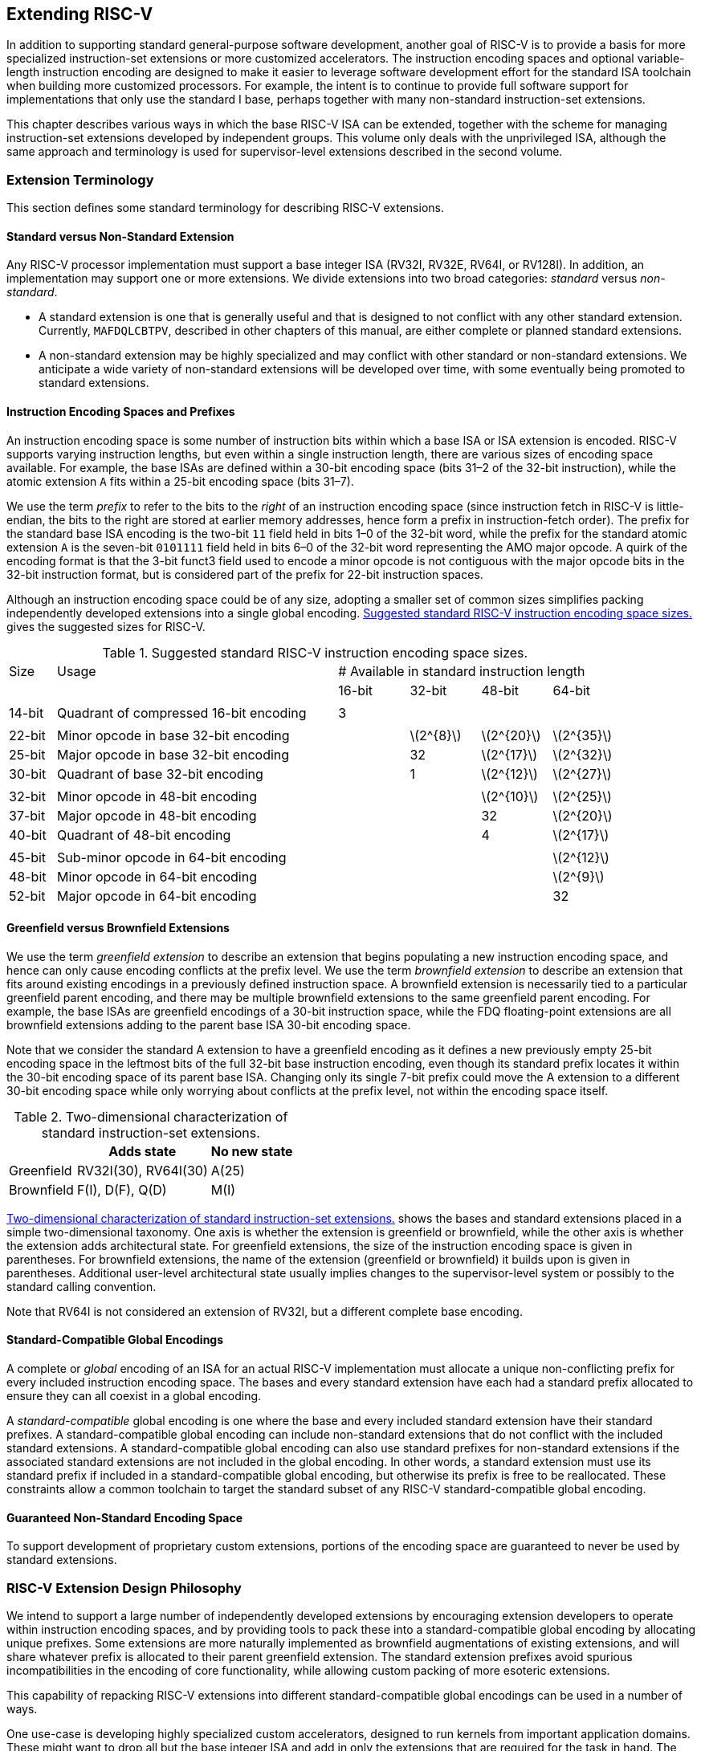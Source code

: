 [[extending]]
== Extending RISC-V

In addition to supporting standard general-purpose software development,
another goal of RISC-V is to provide a basis for more specialized
instruction-set extensions or more customized accelerators. The
instruction encoding spaces and optional variable-length instruction
encoding are designed to make it easier to leverage software development
effort for the standard ISA toolchain when building more customized
processors. For example, the intent is to continue to provide full
software support for implementations that only use the standard I base,
perhaps together with many non-standard instruction-set extensions.

This chapter describes various ways in which the base RISC-V ISA can be
extended, together with the scheme for managing instruction-set
extensions developed by independent groups. This volume only deals with
the unprivileged ISA, although the same approach and terminology is used
for supervisor-level extensions described in the second volume.

=== Extension Terminology

This section defines some standard terminology for describing RISC-V
extensions.

==== Standard versus Non-Standard Extension

Any RISC-V processor implementation must support a base integer ISA
(RV32I, RV32E, RV64I, or RV128I). In addition, an implementation may
support one or more extensions. We divide extensions into two broad
categories: _standard_ versus _non-standard_.

* A standard extension is one that is generally useful and that is
designed to not conflict with any other standard extension. Currently,
`MAFDQLCBTPV`, described in other chapters of this manual, are either
complete or planned standard extensions.
* A non-standard extension may be highly specialized and may conflict
with other standard or non-standard extensions. We anticipate a wide
variety of non-standard extensions will be developed over time, with
some eventually being promoted to standard extensions.

==== Instruction Encoding Spaces and Prefixes

An instruction encoding space is some number of instruction bits within
which a base ISA or ISA extension is encoded. RISC-V supports varying
instruction lengths, but even within a single instruction length, there
are various sizes of encoding space available. For example, the base
ISAs are defined within a 30-bit encoding space (bits 31–2 of the 32-bit
instruction), while the atomic extension ``A`` fits within a 25-bit
encoding space (bits 31–7).

We use the term _prefix_ to refer to the bits to the _right_ of an
instruction encoding space (since instruction fetch in RISC-V is
little-endian, the bits to the right are stored at earlier memory
addresses, hence form a prefix in instruction-fetch order). The prefix
for the standard base ISA encoding is the two-bit `11` field held in
bits 1–0 of the 32-bit word, while the prefix for the standard atomic
extension `A` is the seven-bit `0101111` field held in bits 6–0 of
the 32-bit word representing the AMO major opcode. A quirk of the
encoding format is that the 3-bit funct3 field used to encode a minor
opcode is not contiguous with the major opcode bits in the 32-bit
instruction format, but is considered part of the prefix for 22-bit
instruction spaces.

Although an instruction encoding space could be of any size, adopting a
smaller set of common sizes simplifies packing independently developed
extensions into a single global encoding.
<<encodingspaces>> gives the suggested sizes for RISC-V.

[[encodingspaces]]
.Suggested standard RISC-V instruction encoding space sizes.
[cols="^2,<12,>3,>3,>3,>3"]
|===
|Size |Usage 
4+^| # Available in standard instruction length
| | |16-bit |32-bit |48-bit |64-bit

6+|
|14-bit |Quadrant of compressed 16-bit encoding |3 | | |

6+|
|22-bit |Minor opcode in base 32-bit encoding | |latexmath:[$2^{8}$]
|latexmath:[$2^{20}$] |latexmath:[$2^{35}$]

|25-bit |Major opcode in base 32-bit encoding | |32
|latexmath:[$2^{17}$] |latexmath:[$2^{32}$]

|30-bit |Quadrant of base 32-bit encoding | |1 |latexmath:[$2^{12}$]
|latexmath:[$2^{27}$]

6+|
|32-bit |Minor opcode in 48-bit encoding | | |latexmath:[$2^{10}$]
|latexmath:[$2^{25}$]

|37-bit |Major opcode in 48-bit encoding | | |32 |latexmath:[$2^{20}$]

|40-bit |Quadrant of 48-bit encoding | | |4 |latexmath:[$2^{17}$]

6+|
|45-bit |Sub-minor opcode in 64-bit encoding | | | |latexmath:[$2^{12}$]

|48-bit |Minor opcode in 64-bit encoding | | | |latexmath:[$2^{9}$]

|52-bit |Major opcode in 64-bit encoding | | | |32
|===

==== Greenfield versus Brownfield Extensions

We use the term _greenfield extension_ to describe an extension that
begins populating a new instruction encoding space, and hence can only
cause encoding conflicts at the prefix level. We use the term
_brownfield extension_ to describe an extension that fits around
existing encodings in a previously defined instruction space. A
brownfield extension is necessarily tied to a particular greenfield
parent encoding, and there may be multiple brownfield extensions to the
same greenfield parent encoding. For example, the base ISAs are
greenfield encodings of a 30-bit instruction space, while the FDQ
floating-point extensions are all brownfield extensions adding to the
parent base ISA 30-bit encoding space.

Note that we consider the standard A extension to have a greenfield
encoding as it defines a new previously empty 25-bit encoding space in
the leftmost bits of the full 32-bit base instruction encoding, even
though its standard prefix locates it within the 30-bit encoding space
of its parent base ISA. Changing only its single 7-bit prefix could move
the A extension to a different 30-bit encoding space while only worrying
about conflicts at the prefix level, not within the encoding space
itself.

[[exttax]]
.Two-dimensional characterization of standard instruction-set extensions.
[cols=">,^,^",options="header",]
[%autowidth, align=center]
|===
|           |Adds state           |No new state
|Greenfield |RV32I(30), RV64I(30) |A(25)
|Brownfield |F(I), D(F), Q(D)     |M(I)
|===

<<exttax>> shows the bases and standard extensions placed
in a simple two-dimensional taxonomy. One axis is whether the extension
is greenfield or brownfield, while the other axis is whether the
extension adds architectural state. For greenfield extensions, the size
of the instruction encoding space is given in parentheses. For
brownfield extensions, the name of the extension (greenfield or
brownfield) it builds upon is given in parentheses. Additional
user-level architectural state usually implies changes to the
supervisor-level system or possibly to the standard calling convention.

Note that RV64I is not considered an extension of RV32I, but a different
complete base encoding.

==== Standard-Compatible Global Encodings

A complete or _global_ encoding of an ISA for an actual RISC-V
implementation must allocate a unique non-conflicting prefix for every
included instruction encoding space. The bases and every standard
extension have each had a standard prefix allocated to ensure they can
all coexist in a global encoding.

A _standard-compatible_ global encoding is one where the base and every
included standard extension have their standard prefixes. A
standard-compatible global encoding can include non-standard extensions
that do not conflict with the included standard extensions. A
standard-compatible global encoding can also use standard prefixes for
non-standard extensions if the associated standard extensions are not
included in the global encoding. In other words, a standard extension
must use its standard prefix if included in a standard-compatible global
encoding, but otherwise its prefix is free to be reallocated. These
constraints allow a common toolchain to target the standard subset of
any RISC-V standard-compatible global encoding.

==== Guaranteed Non-Standard Encoding Space

To support development of proprietary custom extensions, portions of the
encoding space are guaranteed to never be used by standard extensions.

=== RISC-V Extension Design Philosophy

We intend to support a large number of independently developed
extensions by encouraging extension developers to operate within
instruction encoding spaces, and by providing tools to pack these into a
standard-compatible global encoding by allocating unique prefixes. Some
extensions are more naturally implemented as brownfield augmentations of
existing extensions, and will share whatever prefix is allocated to
their parent greenfield extension. The standard extension prefixes avoid
spurious incompatibilities in the encoding of core functionality, while
allowing custom packing of more esoteric extensions.

This capability of repacking RISC-V extensions into different
standard-compatible global encodings can be used in a number of ways.

One use-case is developing highly specialized custom accelerators,
designed to run kernels from important application domains. These might
want to drop all but the base integer ISA and add in only the extensions
that are required for the task in hand. The base ISAs have been designed
to place minimal requirements on a hardware implementation, and has been
encoded to use only a small fraction of a 32-bit instruction encoding
space.

Another use-case is to build a research prototype for a new type of
instruction-set extension. The researchers might not want to expend the
effort to implement a variable-length instruction-fetch unit, and so
would like to prototype their extension using a simple 32-bit
fixed-width instruction encoding. However, this new extension might be
too large to coexist with standard extensions in the 32-bit space. If
the research experiments do not need all of the standard extensions, a
standard-compatible global encoding might drop the unused standard
extensions and reuse their prefixes to place the proposed extension in a
non-standard location to simplify engineering of the research prototype.
Standard tools will still be able to target the base and any standard
extensions that are present to reduce development time. Once the
instruction-set extension has been evaluated and refined, it could then
be made available for packing into a larger variable-length encoding
space to avoid conflicts with all standard extensions.

The following sections describe increasingly sophisticated strategies
for developing implementations with new instruction-set extensions.
These are mostly intended for use in highly customized, educational, or
experimental architectures rather than for the main line of RISC-V ISA
development.

[[fix32b]]
=== Extensions within fixed-width 32-bit instruction format

In this section, we discuss adding extensions to implementations that
only support the base fixed-width 32-bit instruction format.

We anticipate the simplest fixed-width 32-bit encoding will be popular
for many restricted accelerators and research prototypes.

==== Available 30-bit instruction encoding spaces

In the standard encoding, three of the available 30-bit instruction
encoding spaces (those with 2-bit prefixes 00, 01, and 10) are used to
enable the optional compressed instruction extension. However, if the
compressed instruction-set extension is not required, then these three
further 30-bit encoding spaces become available. This quadruples the
available encoding space within the 32-bit format.

==== Available 25-bit instruction encoding spaces

A 25-bit instruction encoding space corresponds to a major opcode in the
base and standard extension encodings.

There are four major opcodes expressly designated for custom extensions
<<opcodemap>>, each of which represents a 25-bit
encoding space. Two of these are reserved for eventual use in the RV128
base encoding (will be OP-IMM-64 and OP-64), but can be used for
non-standard extensions for RV32 and RV64.

The two major opcodes reserved for RV64 (OP-IMM-32 and OP-32) can also
be used for non-standard extensions to RV32 only.

If an implementation does not require floating-point, then the seven
major opcodes reserved for standard floating-point extensions (LOAD-FP,
STORE-FP, MADD, MSUB, NMSUB, NMADD, OP-FP) can be reused for
non-standard extensions. Similarly, the AMO major opcode can be reused
if the standard atomic extensions are not required.

If an implementation does not require instructions longer than 32-bits,
then an additional four major opcodes are available (those marked in
gray in <<opcodemap>>.

The base RV32I encoding uses only 11 major opcodes plus 3 reserved
opcodes, leaving up to 18 available for extensions. The base RV64I
encoding uses only 13 major opcodes plus 3 reserved opcodes, leaving up
to 16 available for extensions.

==== Available 22-bit instruction encoding spaces

A 22-bit encoding space corresponds to a funct3 minor opcode space in
the base and standard extension encodings. Several major opcodes have a
funct3 field minor opcode that is not completely occupied, leaving
available several 22-bit encoding spaces.

Usually a major opcode selects the format used to encode operands in the
remaining bits of the instruction, and ideally, an extension should
follow the operand format of the major opcode to simplify hardware
decoding.

==== Other spaces

Smaller spaces are available under certain major opcodes, and not all
minor opcodes are entirely filled.

=== Adding aligned 64-bit instruction extensions

The simplest approach to provide space for extensions that are too large
for the base 32-bit fixed-width instruction format is to add naturally
aligned 64-bit instructions. The implementation must still support the
32-bit base instruction format, but can require that 64-bit instructions
are aligned on 64-bit boundaries to simplify instruction fetch, with a
32-bit NOP instruction used as alignment padding where necessary.

To simplify use of standard tools, the 64-bit instructions should be
encoded as described in <<instlengthcode>>.
However, an implementation might choose a non-standard
instruction-length encoding for 64-bit instructions, while retaining the
standard encoding for 32-bit instructions. For example, if compressed
instructions are not required, then a 64-bit instruction could be
encoded using one or more zero bits in the first two bits of an
instruction.

We anticipate processor generators that produce instruction-fetch units
capable of automatically handling any combination of supported
variable-length instruction encodings.

=== Supporting VLIW encodings

Although RISC-V was not designed as a base for a pure VLIW machine, VLIW
encodings can be added as extensions using several alternative
approaches. In all cases, the base 32-bit encoding has to be supported
to allow use of any standard software tools.

==== Fixed-size instruction group

The simplest approach is to define a single large naturally aligned
instruction format (e.g., 128 bits) within which VLIW operations are
encoded. In a conventional VLIW, this approach would tend to waste
instruction memory to hold NOPs, but a RISC-V-compatible implementation
would have to also support the base 32-bit instructions, confining the
VLIW code size expansion to VLIW-accelerated functions.

==== Encoded-Length Groups

Another approach is to use the standard length encoding from
<<instlengthcode>> to encode parallel
instruction groups, allowing NOPs to be compressed out of the VLIW
instruction. For example, a 64-bit instruction could hold two 28-bit
operations, while a 96-bit instruction could hold three 28-bit
operations, and so on. Alternatively, a 48-bit instruction could hold
one 42-bit operation, while a 96-bit instruction could hold two 42-bit
operations, and so on.

This approach has the advantage of retaining the base ISA encoding for
instructions holding a single operation, but has the disadvantage of
requiring a new 28-bit or 42-bit encoding for operations within the VLIW
instructions, and misaligned instruction fetch for larger groups. One
simplification is to not allow VLIW instructions to straddle certain
microarchitecturally significant boundaries (e.g., cache lines or
virtual memory pages).

==== Fixed-Size Instruction Bundles

Another approach, similar to Itanium, is to use a larger naturally
aligned fixed instruction bundle size (e.g., 128 bits) across which
parallel operation groups are encoded. This simplifies instruction
fetch, but shifts the complexity to the group execution engine. To
remain RISC-V compatible, the base 32-bit instruction would still have
to be supported.

==== End-of-Group bits in Prefix

None of the above approaches retains the RISC-V encoding for the
individual operations within a VLIW instruction. Yet another approach is
to repurpose the two prefix bits in the fixed-width 32-bit encoding. One
prefix bit can be used to signal `end-of-group` if set, while the
second bit could indicate execution under a predicate if clear. Standard
RISC-V 32-bit instructions generated by tools unaware of the VLIW
extension would have both prefix bits set (11) and thus have the correct
semantics, with each instruction at the end of a group and not
predicated.

The main disadvantage of this approach is that the base ISAs lack the
complex predication support usually required in an aggressive VLIW
system, and it is difficult to add space to specify more predicate
registers in the standard 30-bit encoding space.

